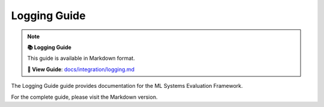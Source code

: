 Logging Guide
=============

.. note::

   **📚 Logging Guide**
   
   This guide is available in Markdown format.

   **🔗 View Guide**: `docs/integration/logging.md <https://github.com/phanhongan/ml-systems-evaluation/blob/main/docs/integration/logging.md>`_

The Logging Guide guide provides documentation for the ML Systems Evaluation Framework.

For the complete guide, please visit the Markdown version.
